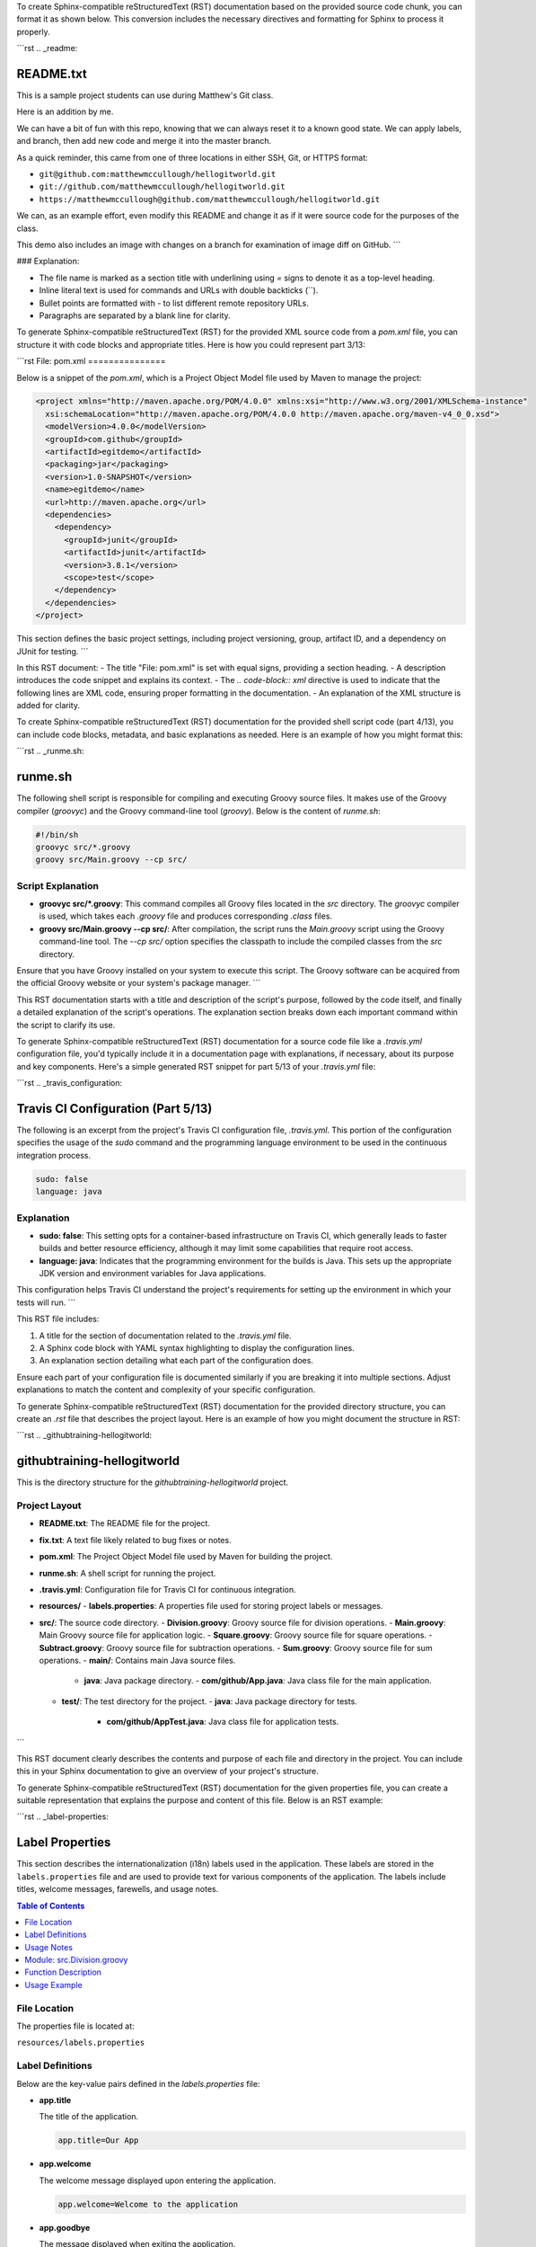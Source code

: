 To create Sphinx-compatible reStructuredText (RST) documentation based on the provided source code chunk, you can format it as shown below. This conversion includes the necessary directives and formatting for Sphinx to process it properly.

```rst
.. _readme:

README.txt
==========

This is a sample project students can use during Matthew's Git class.

Here is an addition by me.

We can have a bit of fun with this repo, knowing that we can always reset it to a known good state. We can apply labels, and branch, then add new code and merge it into the master branch.

As a quick reminder, this came from one of three locations in either SSH, Git, or HTTPS format:

- ``git@github.com:matthewmccullough/hellogitworld.git``
- ``git://github.com/matthewmccullough/hellogitworld.git``
- ``https://matthewmccullough@github.com/matthewmccullough/hellogitworld.git``

We can, as an example effort, even modify this README and change it as if it were source code for the purposes of the class.

This demo also includes an image with changes on a branch for examination of image diff on GitHub.
```

### Explanation:

- The file name is marked as a section title with underlining using `=` signs to denote it as a top-level heading.
- Inline literal text is used for commands and URLs with double backticks (``).
- Bullet points are formatted with `-` to list different remote repository URLs.
- Paragraphs are separated by a blank line for clarity.


.. raw:: html

   <hr>

To generate Sphinx-compatible reStructuredText (RST) for the provided XML source code from a `pom.xml` file, you can structure it with code blocks and appropriate titles. Here is how you could represent part 3/13:

```rst
File: pom.xml
===============

Below is a snippet of the `pom.xml`, which is a Project Object Model file used by Maven to manage the project:

.. code-block:: xml

    <project xmlns="http://maven.apache.org/POM/4.0.0" xmlns:xsi="http://www.w3.org/2001/XMLSchema-instance"
      xsi:schemaLocation="http://maven.apache.org/POM/4.0.0 http://maven.apache.org/maven-v4_0_0.xsd">
      <modelVersion>4.0.0</modelVersion>
      <groupId>com.github</groupId>
      <artifactId>egitdemo</artifactId>
      <packaging>jar</packaging>
      <version>1.0-SNAPSHOT</version>
      <name>egitdemo</name>
      <url>http://maven.apache.org</url>
      <dependencies>
        <dependency>
          <groupId>junit</groupId>
          <artifactId>junit</artifactId>
          <version>3.8.1</version>
          <scope>test</scope>
        </dependency>
      </dependencies>
    </project>

This section defines the basic project settings, including project versioning, group, artifact ID, and a dependency on JUnit for testing.
```

In this RST document:
- The title "File: pom.xml" is set with equal signs, providing a section heading.
- A description introduces the code snippet and explains its context.
- The `.. code-block:: xml` directive is used to indicate that the following lines are XML code, ensuring proper formatting in the documentation.
- An explanation of the XML structure is added for clarity.

.. raw:: html

   <hr>

To create Sphinx-compatible reStructuredText (RST) documentation for the provided shell script code (part 4/13), you can include code blocks, metadata, and basic explanations as needed. Here is an example of how you might format this:

```rst
.. _runme.sh:

runme.sh
========

The following shell script is responsible for compiling and executing Groovy source files. It makes use of the Groovy compiler (`groovyc`) and the Groovy command-line tool (`groovy`). Below is the content of `runme.sh`:

.. code-block:: shell

    #!/bin/sh
    groovyc src/*.groovy
    groovy src/Main.groovy --cp src/

Script Explanation
------------------

- **groovyc src/*.groovy**:
  This command compiles all Groovy files located in the `src` directory. The `groovyc` compiler is used, which takes each `.groovy` file and produces corresponding `.class` files.

- **groovy src/Main.groovy --cp src/**:
  After compilation, the script runs the `Main.groovy` script using the Groovy command-line tool. The `--cp src/` option specifies the classpath to include the compiled classes from the `src` directory.

Ensure that you have Groovy installed on your system to execute this script. The Groovy software can be acquired from the official Groovy website or your system's package manager.
```

This RST documentation starts with a title and description of the script's purpose, followed by the code itself, and finally a detailed explanation of the script's operations. The explanation section breaks down each important command within the script to clarify its use.


.. raw:: html

   <hr>

To generate Sphinx-compatible reStructuredText (RST) documentation for a source code file like a `.travis.yml` configuration file, you'd typically include it in a documentation page with explanations, if necessary, about its purpose and key components. Here's a simple generated RST snippet for part 5/13 of your `.travis.yml` file:

```rst
.. _travis_configuration:

Travis CI Configuration (Part 5/13)
===================================

The following is an excerpt from the project's Travis CI configuration file, `.travis.yml`. This portion of the configuration specifies the usage of the `sudo` command and the programming language environment to be used in the continuous integration process.

.. code-block:: yaml

   sudo: false
   language: java

Explanation
-----------

- **sudo: false**: This setting opts for a container-based infrastructure on Travis CI, which generally leads to faster builds and better resource efficiency, although it may limit some capabilities that require root access.

- **language: java**: Indicates that the programming environment for the builds is Java. This sets up the appropriate JDK version and environment variables for Java applications.

This configuration helps Travis CI understand the project's requirements for setting up the environment in which your tests will run.
```

This RST file includes:

1. A title for the section of documentation related to the `.travis.yml` file.
2. A Sphinx code block with YAML syntax highlighting to display the configuration lines.
3. An explanation section detailing what each part of the configuration does.

Ensure each part of your configuration file is documented similarly if you are breaking it into multiple sections. Adjust explanations to match the content and complexity of your specific configuration.

.. raw:: html

   <hr>

To generate Sphinx-compatible reStructuredText (RST) documentation for the provided directory structure, you can create an `.rst` file that describes the project layout. Here is an example of how you might document the structure in RST:

```rst
.. _githubtraining-hellogitworld:

githubtraining-hellogitworld
============================

This is the directory structure for the `githubtraining-hellogitworld` project.

Project Layout
--------------

- **README.txt**: The README file for the project.
- **fix.txt**: A text file likely related to bug fixes or notes.
- **pom.xml**: The Project Object Model file used by Maven for building the project.
- **runme.sh**: A shell script for running the project.
- **.travis.yml**: Configuration file for Travis CI for continuous integration.
- **resources/**
  - **labels.properties**: A properties file used for storing project labels or messages.
- **src/**: The source code directory.
  - **Division.groovy**: Groovy source file for division operations.
  - **Main.groovy**: Main Groovy source file for application logic.
  - **Square.groovy**: Groovy source file for square operations.
  - **Subtract.groovy**: Groovy source file for subtraction operations.
  - **Sum.groovy**: Groovy source file for sum operations.
  - **main/**: Contains main Java source files.
    - **java**: Java package directory.
      - **com/github/App.java**: Java class file for the main application.
  - **test/**: The test directory for the project.
    - **java**: Java package directory for tests.
      - **com/github/AppTest.java**: Java class file for application tests.
```

This RST document clearly describes the contents and purpose of each file and directory in the project. You can include this in your Sphinx documentation to give an overview of your project's structure.

.. raw:: html

   <hr>

To generate Sphinx-compatible reStructuredText (RST) documentation for the given properties file, you can create a suitable representation that explains the purpose and content of this file. Below is an RST example:

```rst
.. _label-properties:

Label Properties
=================

This section describes the internationalization (i18n) labels used in the application. These labels are stored in the ``labels.properties`` file and are used to provide text for various components of the application. The labels include titles, welcome messages, farewells, and usage notes.

.. contents:: Table of Contents
   :local:

File Location
-------------

The properties file is located at:

``resources/labels.properties``

Label Definitions
-----------------

Below are the key-value pairs defined in the `labels.properties` file:

- **app.title**

  The title of the application.

  .. code-block:: properties

     app.title=Our App

- **app.welcome**

  The welcome message displayed upon entering the application.

  .. code-block:: properties

     app.welcome=Welcome to the application

- **app.goodbye**

  The message displayed when exiting the application.

  .. code-block:: properties

     app.goodbye=We hope you enjoyed using our application

- **cli.usage**

  A note regarding the usage of command line interface.

  .. code-block:: properties

     cli.usage=This application doesn't use a command line interface

Usage Notes
-----------

The properties defined in this file are referenced within the application's code to provide consistent and localizable text messages. Ensure that any modifications to these values are tested to confirm they appear correctly within the application.
```

This documentation includes an introduction, a file location section to specify where the file can be found, detailed label definitions with corresponding explanations, and usage notes to help users understand the purpose and context of these properties.

.. raw:: html

   <hr>

To generate Sphinx-compatible reStructuredText (RST) documentation for the specified Groovy source code chunk, you need to format it properly for code documentation. Here’s an example of how you might document this function, considering this is a 'part 7/13' which suggests it's part of a larger series of documentation:

```rst
Part 7: Division Function
=========================

Module: src.Division.groovy
---------------------------

This section documents the `divide` function in the `Division.groovy` file.

.. code-block:: groovy

    static int divide(int val1, val2) {
        val1 / val2
    }

Function Description
--------------------

The `divide` function takes two integer parameters and returns their quotient. This function assumes that the caller ensures that `val2` is non-zero to avoid division by zero errors.

:param int val1: The dividend in the division operation.
:param int val2: The divisor in the division operation.
:return: The result of dividing `val1` by `val2`.
:rtype: int

Usage Example
-------------

Here is an example of how to use the `divide` function:

.. code-block:: groovy

    def result = Division.divide(10, 2)
    assert result == 5

Note: Ensure that `val2`, the divisor, is not zero before calling this function to avoid runtime exceptions.
```

### Key Points:
- **Heading Structure**: Use clear headings to structure the documentation, consistent with the rest of your documents.
- **Code Block**: Wrap the Groovy code snippet using `.. code-block:: groovy` to ensure it is formatted correctly in the documentation.
- **Parameter and Return Documentation**: Use `:param:`, `:return:`, and `:rtype:` directives to document the function's parameters and return value.
- **Examples**: Provide an example usage of the function to make it clearer how it should be used in practice.

This approach helps to integrate the function documentation smoothly into a larger documentation set while maintaining clarity and structure.

.. raw:: html

   <hr>

To generate Sphinx-compatible reStructuredText (RST) for the given Groovy source code, you can follow this structure:

```rst
.. _main_groovy:

Main Groovy Script
==================

This section describes part 8 of 13 from the `Main.groovy` file located in `src/`.

Source Code
-----------

.. code-block:: groovy

    import static Square.square
    import static Division.divide
    import static Subtract.subtract
    import static Sum.sum

    def name = "Matthew"
    int programmingPoints = 10

    println "Hello ${name}"
    println "${name} has at least ${programmingPoints} programming points."
    println "${programmingPoints} squared is ${square(programmingPoints)}"
    println "${programmingPoints} divided by 2 bonus points is ${divide(programmingPoints, 2)}"
    println "${programmingPoints} minus 7 bonus points is ${subtract(programmingPoints, 7)}"
    println "${programmingPoints} plus 3 bonus points is ${sum(programmingPoints, 3)}"

Description
-----------

This script imports several static methods for mathematical operations and demonstrates their usage with the `programmingPoints` variable. The output will display a series of calculations involving the `programmingPoints` variable, along with basic arithmetic operations:

- It squares the `programmingPoints`.
- Divides `programmingPoints` by 2.
- Subtracts 7 from `programmingPoints`.
- Adds 3 to `programmingPoints`.

```

The above RST provides a clear structure for Sphinx documentation by including sections for the title, source code, and a brief description of what the script does.

.. raw:: html

   <hr>

To generate Sphinx-compatible reStructuredText (RST) documentation for the given Groovy code snippet, you would typically create a docstring that describes the method and incorporate it into your RST files. Below is an example RST documentation for your `subtract` method:

```rst
.. _subtract:

subtract
========

.. java:function:: static int subtract(int val1, int val2)

   Subtracts the second integer from the first and returns the result.

   :param val1: The first integer value.
   :type val1: int
   :param val2: The second integer value.
   :type val2: int
   :return: The result of subtracting *val2* from *val1*.
   :rtype: int

   **Example:**

   .. code-block:: groovy

      int result = subtract(10, 5)
      assert result == 5
```

Explanation:

- `.. _subtract:` creates a reference target for the section.
- `.. java:function::` is a directive used in Sphinx with Java, but as your project uses Groovy, adapting it as shown above is one way to use it. Adjustments may be necessary based on your Sphinx extensions or setup.
- The `:param:` and `:type:` fields provide clear type and description for each parameter.
- The `:return:` and `:rtype:` fields describe the return value and its type.
- An example block illustrates how to use the `subtract` function within a Groovy context.

.. raw:: html

   <hr>

To generate Sphinx-compatible reStructuredText (RST) documentation for the given Groovy source code, you can write something like this:

```rst
.. _sum-function:

Sum Function
============

This is part 11 of 13 of the ``src/Sum.groovy`` file documentation.

.. code-block:: groovy

    static int sum(int val1, val2) {
        val1 + val2
    }

Description
-----------

The ``sum`` function is a static method that takes two integer parameters, ``val1`` and ``val2``, and returns their sum. 

Parameters
----------

- **val1** (int): The first integer value to be summed.
- **val2** (int): The second integer value to be summed.

Returns
-------

- **int**: The result of adding ``val1`` and ``val2``.
```

This RST snippet documents the `sum` function with a code block and includes descriptions of its purpose, parameters, and return value. You can include this in your Sphinx documentation to generate HTML or other output formats.

.. raw:: html

   <hr>

To generate Sphinx-compatible reStructuredText (RST) documentation for your Groovy source code, you need to include it in a way that Sphinx can process and display. Below is an example of how you might represent this particular code snippet using RST, assuming you are using the Sphinx documentation generator with support for language highlighting:

```rst
.. _square-function:

Square Function
===============

This section describes the `square` function defined in the `Square.groovy` file.

.. code-block:: groovy

    static int square(int base) {
        base * base
    }

Description
-----------

The `square` function is a static method that takes an integer `base` as its parameter and returns the square of that integer. It is useful for mathematical operations that require the square of a number.

Parameters
----------

- `base` (int): The integer value to be squared.

Returns
-------

- (int): The square of the input integer.

Usage
-----

Here's how you might call the `square` method in a Groovy script:

.. code-block:: groovy

    int result = Square.square(5)
    println("The square of 5 is: " + result)

In this example, the `square` function is called with `5` as an argument, and it returns `25`.
```

### Explanation:

- **Section Titles**: The square function is documented under a section titled "Square Function" for clarity.
- **Code Block**: The `.. code-block:: groovy` directive is used to include the Groovy syntax highlighting in the code example.
- **Description**: A brief description of what the function does.
- **Parameters** and **Returns**: Detailed documentation of function parameters and return values.
- **Usage**: An example of how the function can be used in practice.

This RST template can be used to compile API documentation with Sphinx, assuming your documentation structure is set up correctly with Sphinx.

.. raw:: html

   <hr>

To generate Sphinx-compatible reStructuredText (RST) documentation for the provided Java code, you can use the following template. It includes both the source code portion and descriptive documentation meant for a Sphinx documentation setup. Make sure to place this text in an appropriate `.rst` file within your Sphinx documentation structure.

```rst
.. _java_com_github_app:

=======================
`App.java` Source File
=======================

This section provides details on the source code implementation found in `src/main/java/com/github/App.java`.

.. code-block:: java

    package com.github;

    /**
     * Hello again
     * Hello world!
     * Hello
     */
    public class App 
    {
        public static void main( String[] args )
        {
            // Comment
            System.out.println( "Hello World!" );
        }
    }

    // foo

Description
===========

The `App` class is a simple Java program that demonstrates the basic structure of a Java application. It contains a `main` method, which is the entry point of the application.

- The `main` method prints "Hello World!" to the console.
- The class includes a multi-line comment block at the beginning of the file.

Usage
=====

To compile and run this Java program from the command line, use the following commands:

.. code-block:: shell

    javac App.java
    java com.github.App

These commands will compile the `App.java` file and then run the resulting `App` class, displaying "Hello World!" in the console.

Comments and Structure
======================

- The Java file is located within the package `com.github`.
- The file starts with a package declaration followed by a comment section containing general remarks.
- The `main` method includes an inline comment and a single line of code that outputs a message to the console.
- The file ends with a comment `// foo`, which might signify a placeholder or end-of-file comment for further elaboration or placeholder for potential expansion.
```

This RST documentation encapsulates the structure and function of the Java file, offering a clear method for compiling and executing the code, while maintaining compatibility with Sphinx documentation systems. Adjust the content as necessary to fit your specific documentation standards or project needs.

.. raw:: html

   <hr>

Below is the Sphinx-compatible reStructuredText (RST) snippet for documenting your Java source code. This snippet focuses on providing a clear and structured documentation that Sphinx can process:

```rst
.. _apptest:

AppTest.java
============

This module contains the unit tests for the `App` class, utilizing JUnit framework. The tests are designed to ensure the basic functionality of the `App` class by extending `TestCase` from JUnit.

.. java:package:: com.github
   :noindex:

Package `com.github`
--------------------

.. java:class:: AppTest

   Unit test for simple `App`.

   .. java:extends:: junit.framework.TestCase

   .. java:constructor:: AppTest(String testName)

      Create the test case.

      :param String testName: name of the test case

   .. java:method:: static Test suite()

      :return: the suite of tests being executed
      :rtype: junit.framework.Test

   .. java:method:: void testApp()

      Rigorous Test :-)
```

### Explanation:
- **Document Title**: The title "AppTest.java" is given to clearly indicate the file being documented.
  
- **Package Declaration**: The package `com.github` is specified without indexing for clarity.

- **Class Description**: `AppTest` class documentation includes extending `TestCase`, indicating it's a unit test class.

- **Constructor**: The constructor documentation includes parameter description (e.g., `testName`).

- **Methods**: Methods `suite` and `testApp` are documented, including their purpose and return types.

This format provides a structured view ideal for generating documentation with Sphinx and can be further expanded with more detailed documentation if required.